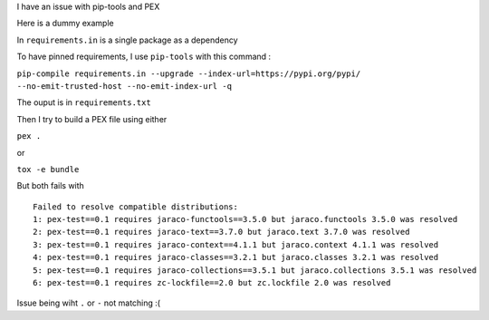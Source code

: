 I have an issue with pip-tools and PEX

Here is a dummy example

In ``requirements.in`` is a single package as a dependency

To have pinned requirements, I use ``pip-tools`` with this command :

``pip-compile requirements.in --upgrade --index-url=https://pypi.org/pypi/ --no-emit-trusted-host --no-emit-index-url -q``

The ouput is in ``requirements.txt``

Then I try to build a PEX file using either

``pex .``

or

``tox -e bundle``

But both fails with ::

    Failed to resolve compatible distributions:
    1: pex-test==0.1 requires jaraco-functools==3.5.0 but jaraco.functools 3.5.0 was resolved
    2: pex-test==0.1 requires jaraco-text==3.7.0 but jaraco.text 3.7.0 was resolved
    3: pex-test==0.1 requires jaraco-context==4.1.1 but jaraco.context 4.1.1 was resolved
    4: pex-test==0.1 requires jaraco-classes==3.2.1 but jaraco.classes 3.2.1 was resolved
    5: pex-test==0.1 requires jaraco-collections==3.5.1 but jaraco.collections 3.5.1 was resolved
    6: pex-test==0.1 requires zc-lockfile==2.0 but zc.lockfile 2.0 was resolved

Issue being wiht ``.`` or ``-`` not matching :(

